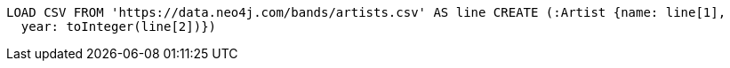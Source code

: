 [source, cypher, subs=attributes+]
----
LOAD CSV FROM 'https://data.neo4j.com/bands/artists.csv' AS line CREATE (:Artist {name: line[1],
  year: toInteger(line[2])})
----
